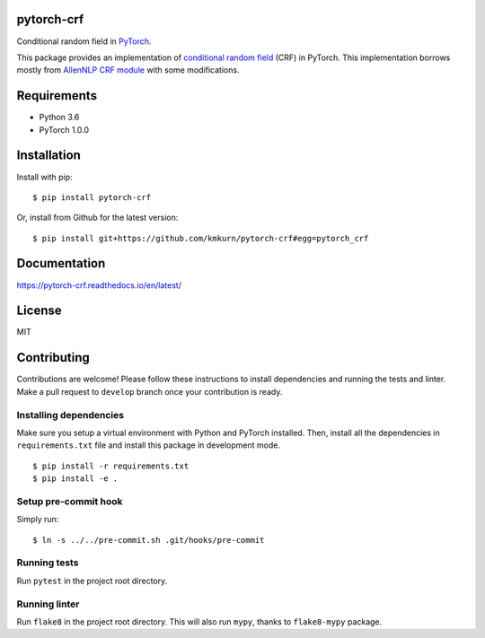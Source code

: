 pytorch-crf
===========

Conditional random field in `PyTorch <http://pytorch.org/>`_.

.. image:: https://badge.fury.io/py/pytorch-crf.svg
   :target: https://badge.fury.io/py/pytorch-crf

.. image:: https://travis-ci.org/kmkurn/pytorch-crf.svg?branch=master
   :target: https://travis-ci.org/kmkurn/pytorch-crf

.. image:: https://coveralls.io/repos/github/kmkurn/pytorch-crf/badge.svg?branch=master
   :target: https://coveralls.io/github/kmkurn/pytorch-crf?branch=master

.. image:: https://cdn.rawgit.com/syl20bnr/spacemacs/442d025779da2f62fc86c2082703697714db6514/assets/spacemacs-badge.svg
   :target: http://spacemacs.org

This package provides an implementation of `conditional random field
<https://en.wikipedia.org/wiki/Conditional_random_field>`_ (CRF) in PyTorch.
This implementation borrows mostly from `AllenNLP CRF module
<https://github.com/allenai/allennlp/blob/master/allennlp/modules/conditional_ra
ndom_field.py>`_ with some modifications.

Requirements
============

- Python 3.6
- PyTorch 1.0.0

Installation
============

Install with pip::

    $ pip install pytorch-crf

Or, install from Github for the latest version::

    $ pip install git+https://github.com/kmkurn/pytorch-crf#egg=pytorch_crf

Documentation
=============

https://pytorch-crf.readthedocs.io/en/latest/

License
=======

MIT

Contributing
============

Contributions are welcome! Please follow these instructions to install
dependencies and running the tests and linter. Make a pull request to
``develop`` branch once your contribution is ready.

Installing dependencies
-----------------------

Make sure you setup a virtual environment with Python and PyTorch
installed. Then, install all the dependencies in ``requirements.txt`` file and
install this package in development mode.

::

    $ pip install -r requirements.txt
    $ pip install -e .

Setup pre-commit hook
---------------------

Simply run::

    $ ln -s ../../pre-commit.sh .git/hooks/pre-commit

Running tests
-------------

Run ``pytest`` in the project root directory.

Running linter
--------------

Run ``flake8`` in the project root directory. This will also run ``mypy``,
thanks to ``flake8-mypy`` package.
